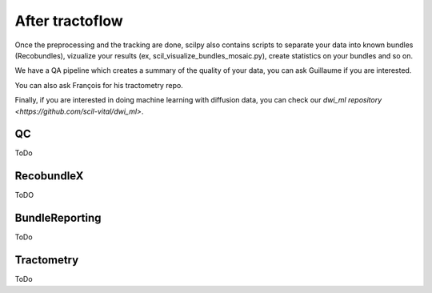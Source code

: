 .. _ref_other_pipelines:

After tractoflow
================

Once the preprocessing and the tracking are done, scilpy also contains scripts to separate your data into known bundles (Recobundles), vizualize your results (ex, scil_visualize_bundles_mosaic.py), create statistics on your bundles and so on.

We have a QA pipeline which creates a summary of the quality of your data, you can ask Guillaume if you are interested.

You can also ask François for his tractometry repo.

Finally, if you are interested in doing machine learning with diffusion data, you can check our `dwi_ml repository <https://github.com/scil-vital/dwi_ml>`.

QC
--

ToDo

RecobundleX
-----------

ToDO

BundleReporting
---------------

ToDo

Tractometry
-----------

ToDo